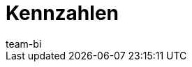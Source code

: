 = Kennzahlen
:page-layout: overview
:keywords: Kennzahl, Kennzahlen Liste, plenty BI Kennzahlen, plentyBI Kennzahlen
:description: Hier findest du Referenzmaterial zu allen Kennzahlen, die im plentyBI-Tool enthalten sind.
:id: WGTAT45
:author: team-bi
